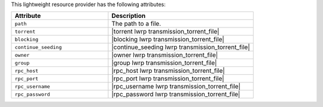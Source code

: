 .. The contents of this file are included in multiple topics.
.. This file should not be changed in a way that hinders its ability to appear in multiple documentation sets.

This lightweight resource provider has the following attributes:

.. list-table::
   :widths: 200 300
   :header-rows: 1

   * - Attribute
     - Description
   * - ``path``
     - The path to a file.
   * - ``torrent``
     - |torrent lwrp transmission_torrent_file|
   * - ``blocking``
     - |blocking lwrp transmission_torrent_file|
   * - ``continue_seeding``
     - |continue_seeding lwrp transmission_torrent_file|
   * - ``owner``
     - |owner lwrp transmission_torrent_file|
   * - ``group``
     - |group lwrp transmission_torrent_file|
   * - ``rpc_host``
     - |rpc_host lwrp transmission_torrent_file|
   * - ``rpc_port``
     - |rpc_port lwrp transmission_torrent_file|
   * - ``rpc_username``
     - |rpc_username lwrp transmission_torrent_file|
   * - ``rpc_password``
     - |rpc_password lwrp transmission_torrent_file|
